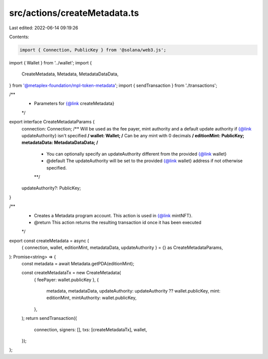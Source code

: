 src/actions/createMetadata.ts
=============================

Last edited: 2022-06-14 09:19:26

Contents:

.. code-block:: ts

    import { Connection, PublicKey } from '@solana/web3.js';
import { Wallet } from '../wallet';
import {
  CreateMetadata,
  Metadata,
  MetadataDataData,
} from '@metaplex-foundation/mpl-token-metadata';
import { sendTransaction } from './transactions';

/**
 * Parameters for {@link createMetadata}
 */
export interface CreateMetadataParams {
  connection: Connection;
  /** Will be used as the fee payer, mint authority and a default update authority if {@link updateAuthority} isn't specified **/
  wallet: Wallet;
  /** Can be any mint with 0 decimals **/
  editionMint: PublicKey;
  metadataData: MetadataDataData;
  /**
   * You can optionally specify an updateAuthority different from the provided {@link wallet}
   * @default The updateAuthority will be set to the provided {@link wallet} address if not otherwise specified.
   **/
  updateAuthority?: PublicKey;
}

/**
 * Creates a Metadata program account. This action is used in {@link mintNFT}.
 * @return This action returns the resulting transaction id once it has been executed
 */
export const createMetadata = async (
  { connection, wallet, editionMint, metadataData, updateAuthority } = {} as CreateMetadataParams,
): Promise<string> => {
  const metadata = await Metadata.getPDA(editionMint);

  const createMetadataTx = new CreateMetadata(
    { feePayer: wallet.publicKey },
    {
      metadata,
      metadataData,
      updateAuthority: updateAuthority ?? wallet.publicKey,
      mint: editionMint,
      mintAuthority: wallet.publicKey,
    },
  );
  return sendTransaction({
    connection,
    signers: [],
    txs: [createMetadataTx],
    wallet,
  });
};


